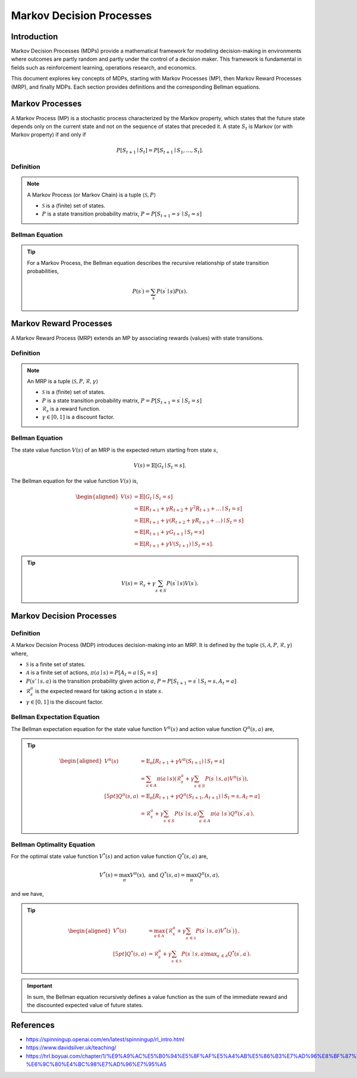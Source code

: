 Markov Decision Processes
===========================

Introduction
------------------
Markov Decision Processes (MDPs) provide a mathematical framework for modeling decision-making in environments where outcomes are partly random and partly under the control of a decision maker. This framework is fundamental in fields such as reinforcement learning, operations research, and economics. 

This document explores key concepts of MDPs, starting with Markov Processes (MP), then Markov Reward Processes (MRP), and finally MDPs. Each section provides definitions and the corresponding Bellman equations.

Markov Processes
------------------
A Markov Process (MP) is a stochastic process characterized by the Markov property, which states that the future state depends only on the current state and not on the sequence of states that preceded it. A state :math:`S_t` is Markov (or with Markov property) if and only if

.. math::
   P\left[S_{t+1} \mid S_t\right]=P\left[S_{t+1} \mid S_1, \ldots, S_t\right].

Definition
^^^^^^^^^^^^^

.. note::
   A Markov Process (or Markov Chain) is a tuple :math:`\langle\mathcal{S}, P\rangle`
  
   - :math:`\mathcal{S}` is a (finite) set of states.
   - :math:`P` is a state transition probability matrix, :math:`P=P\left[S_{t+1}=s^{\prime} \mid S_t=s\right]`

Bellman Equation
^^^^^^^^^^^^^^^^^^

.. tip::
   For a Markov Process, the Bellman equation describes the recursive relationship of state transition probabilities,

   .. math::
      P(s^{\prime}) = \sum_{s} P(s^{\prime} \mid s) P(s).

Markov Reward Processes
--------------------------------
A Markov Reward Process (MRP) extends an MP by associating rewards (values) with state transitions.

Definition
^^^^^^^^^^^^^

.. note::
   An MRP is a tuple :math:`\langle\mathcal{S}, P,\mathcal{R},\gamma\rangle`
  
   - :math:`\mathcal{S}` is a (finite) set of states.
   - :math:`P` is a state transition probability matrix, :math:`P=P\left[S_{t+1}=s^{\prime} \mid S_t=s\right]`
   - :math:`\mathcal{R}_s` is a reward function.
   - :math:`\gamma \in [0, 1]` is a discount factor.

Bellman Equation
^^^^^^^^^^^^^^^^^^
The state value function :math:`V(s)` of an MRP is the expected return starting from state :math:`s`,

.. math::
   V(s)=\mathbb{E}\left[G_t \mid S_t=s\right].

The Bellman equation for the value function :math:`V(s)` is,

.. math::
   \begin{aligned}
   V(s) & =\mathbb{E}\left[G_t \mid S_t=s\right] \\
   & =\mathbb{E}\left[R_{t+1}+\gamma R_{t+2}+\gamma^2 R_{t+3}+\ldots \mid S_t=s\right] \\
   & =\mathbb{E}\left[R_{t+1}+\gamma\left(R_{t+2}+\gamma R_{t+3}+\ldots\right) \mid S_t=s\right] \\
   & =\mathbb{E}\left[R_{t+1}+\gamma G_{t+1} \mid S_t=s\right] \\
   & =\mathbb{E}\left[R_{t+1}+\gamma V\left(S_{t+1}\right) \mid S_t=s\right].
   \end{aligned}

.. tip::

   .. math::
      V(s)=\mathcal{R}_s+\gamma \sum_{s^{\prime} \in S} P\left(s^{\prime} \mid s\right) V\left(s^{\prime}\right).   

Markov Decision Processes
-------------------------------
Definition
^^^^^^^^^^^^^

A Markov Decision Process (MDP) introduces decision-making into an MRP. It is defined by the tuple :math:`\langle\mathcal{S}, \mathcal{A}, P, \mathcal{R}, \gamma\rangle` where,

- :math:`\mathcal{S}` is a finite set of states.
- :math:`\mathcal{A}` is a finite set of actions, :math:`\pi(a \mid s)=P\left[A_t=a \mid S_t=s\right]`
- :math:`P(s' \mid s, a)` is the transition probability given action :math:`a`, :math:`P=P\left[S_{t+1}=s^{\prime} \mid S_t=s, A_t=a\right]`
- :math:`\mathcal{R}^a_s` is the expected reward for taking action :math:`a` in state :math:`s`.
- :math:`\gamma \in [0, 1]` is the discount factor.

Bellman Expectation Equation
^^^^^^^^^^^^^^^^^^

The Bellman expectation equation for the state value function :math:`V^{\pi}(s)` and action value function :math:`Q^{\pi}(s,a)` are,

.. tip::

   .. math::
      \begin{aligned}
      V^\pi(s) & =\mathbb{E}_\pi\left[R_{t+1}+\gamma V^\pi\left(S_{t+1}\right) \mid S_t=s\right] \\
      & =\sum_{a \in A} \pi(a \mid s)\left(\mathcal{R}^a_s+\gamma \sum_{s^{\prime} \in S} P\left(s^{\prime} \mid s, a\right) V^\pi\left(s^{\prime}\right)\right), \\[5pt]
      Q^\pi(s, a) & =\mathbb{E}_\pi\left[R_{t+1}+\gamma Q^\pi\left(S_{t+1}, A_{t+1}\right) \mid S_t=s, A_t=a\right] \\
      & =\mathcal{R}^a_s+\gamma \sum_{s^{\prime} \in S} P\left(s^{\prime} \mid s, a\right) \sum_{a^{\prime} \in A} \pi\left(a^{\prime} \mid s^{\prime}\right) Q^\pi\left(s^{\prime}, a^{\prime}\right).
      \end{aligned}

Bellman Optimality Equation
^^^^^^^^^^^^^^^^^^^^^^^^^^^^^^^^

For the optimal state value function :math:`V^*(s)` and action value function :math:`Q^*(s,a)` are,

.. math::
   V^*(s)=\max_\pi V^\pi(s), \text{ and }Q^*(s, a)=\max_\pi Q^\pi(s, a),

and we have,

.. tip::

   .. math::
      \begin{aligned}
      V^*(s) & =\max_{a \in \mathcal{A}}\left\{\mathcal{R}^a_s+\gamma \sum_{s^{\prime} \in \mathcal{S}} P\left(s^{\prime} \mid s, a\right) V^*\left(s^{\prime}\right)\right\}, \\[5pt]
      Q^*(s, a) & =\mathcal{R}^a_s+\gamma \sum_{s^{\prime} \in \mathcal{S}} P\left(s^{\prime} \mid s, a\right) \max _{a^{\prime} \in \mathcal{A}} Q^*\left(s^{\prime}, a^{\prime}\right).
      \end{aligned}

.. important::

   In sum, the Bellman equation recursively defines a value function as the sum of the immediate reward and the discounted expected value of future states.

References
----------------

- https://spinningup.openai.com/en/latest/spinningup/rl_intro.html
- https://www.davidsilver.uk/teaching/
- https://hrl.boyuai.com/chapter/1/%E9%A9%AC%E5%B0%94%E5%8F%AF%E5%A4%AB%E5%86%B3%E7%AD%96%E8%BF%87%E7%A8%8B#37-%E6%9C%80%E4%BC%98%E7%AD%96%E7%95%A5


